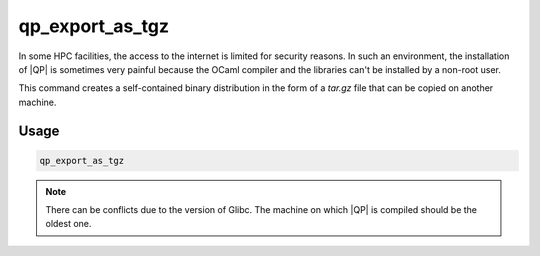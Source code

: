 ================
qp_export_as_tgz
================

.. program:: qp_export_as_tgz

In some HPC facilities, the access to the internet is limited for security reasons.
In such an environment, the installation of |QP| is sometimes very painful because
the OCaml compiler and the libraries can't be installed by a non-root user.

This command creates a self-contained binary distribution in the form of a `tar.gz` file
that can be copied on another machine.

Usage
-----

.. code:: bash

    qp_export_as_tgz 

.. note::
   There can be conflicts due to the version of Glibc. The machine on which |QP| is
   compiled should be the oldest one.
   

